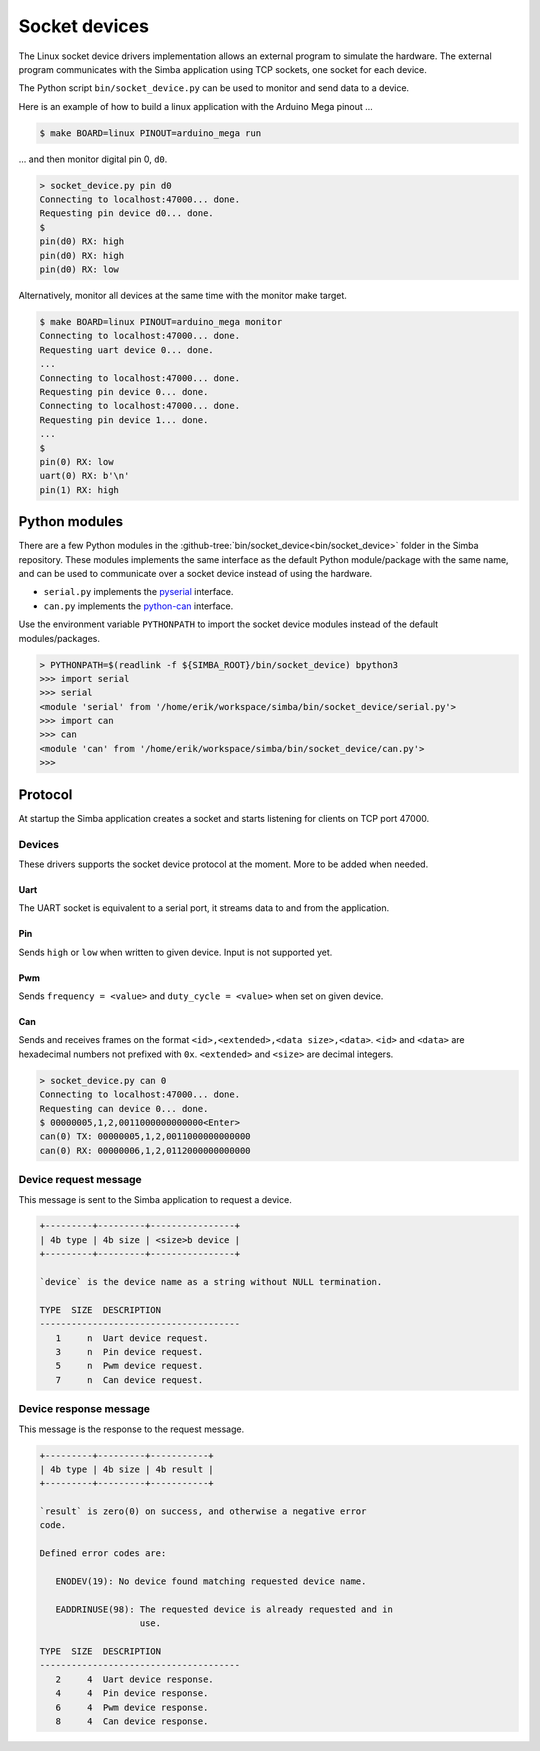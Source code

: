 Socket devices
==============

The Linux socket device drivers implementation allows an external
program to simulate the hardware. The external program communicates
with the Simba application using TCP sockets, one socket for each
device.

The Python script ``bin/socket_device.py`` can be used to monitor and
send data to a device.

Here is an example of how to build a linux application with the
Arduino Mega pinout ...

.. code-block:: text

   $ make BOARD=linux PINOUT=arduino_mega run

... and then monitor digital pin 0, ``d0``.

.. code-block:: text

   > socket_device.py pin d0
   Connecting to localhost:47000... done.
   Requesting pin device d0... done.
   $
   pin(d0) RX: high
   pin(d0) RX: high
   pin(d0) RX: low

Alternatively, monitor all devices at the same time with the monitor
make target.

.. code-block:: text

   $ make BOARD=linux PINOUT=arduino_mega monitor
   Connecting to localhost:47000... done.
   Requesting uart device 0... done.
   ...
   Connecting to localhost:47000... done.
   Requesting pin device 0... done.
   Connecting to localhost:47000... done.
   Requesting pin device 1... done.
   ...
   $
   pin(0) RX: low
   uart(0) RX: b'\n'
   pin(1) RX: high

Python modules
--------------

There are a few Python modules in the
:github-tree:`bin/socket_device<bin/socket_device>` folder in the
Simba repository. These modules implements the same interface as the
default Python module/package with the same name, and can be used to
communicate over a socket device instead of using the hardware.

- ``serial.py`` implements the `pyserial`_ interface.

- ``can.py`` implements the `python-can`_ interface.

Use the environment variable ``PYTHONPATH`` to import the socket
device modules instead of the default modules/packages.

.. code-block:: text

   > PYTHONPATH=$(readlink -f ${SIMBA_ROOT}/bin/socket_device) bpython3
   >>> import serial
   >>> serial
   <module 'serial' from '/home/erik/workspace/simba/bin/socket_device/serial.py'>
   >>> import can
   >>> can
   <module 'can' from '/home/erik/workspace/simba/bin/socket_device/can.py'>
   >>>

Protocol
--------

At startup the Simba application creates a socket and starts listening
for clients on TCP port 47000.

Devices
~~~~~~~

These drivers supports the socket device protocol at the moment. More
to be added when needed.

Uart
^^^^

The UART socket is equivalent to a serial port, it streams data to and
from the application.

Pin
^^^

Sends ``high`` or ``low`` when written to given device. Input is not
supported yet.

Pwm
^^^

Sends ``frequency = <value>`` and ``duty_cycle = <value>`` when set on
given device.

Can
^^^

Sends and receives frames on the format ``<id>,<extended>,<data
size>,<data>``. ``<id>`` and ``<data>`` are hexadecimal numbers not
prefixed with ``0x``. ``<extended>`` and ``<size>`` are decimal
integers.

.. code-block:: text

   > socket_device.py can 0
   Connecting to localhost:47000... done.
   Requesting can device 0... done.
   $ 00000005,1,2,0011000000000000<Enter>
   can(0) TX: 00000005,1,2,0011000000000000
   can(0) RX: 00000006,1,2,0112000000000000

Device request message
~~~~~~~~~~~~~~~~~~~~~~

This message is sent to the Simba application to request a device.

.. code-block:: text

   +---------+---------+----------------+
   | 4b type | 4b size | <size>b device |
   +---------+---------+----------------+

   `device` is the device name as a string without NULL termination.

   TYPE  SIZE  DESCRIPTION
   --------------------------------------
      1     n  Uart device request.
      3     n  Pin device request.
      5     n  Pwm device request.
      7     n  Can device request.

Device response message
~~~~~~~~~~~~~~~~~~~~~~~

This message is the response to the request message.

.. code-block:: text

   +---------+---------+-----------+
   | 4b type | 4b size | 4b result |
   +---------+---------+-----------+

   `result` is zero(0) on success, and otherwise a negative error
   code.

   Defined error codes are:

      ENODEV(19): No device found matching requested device name.

      EADDRINUSE(98): The requested device is already requested and in
                      use.

   TYPE  SIZE  DESCRIPTION
   --------------------------------------
      2     4  Uart device response.
      4     4  Pin device response.
      6     4  Pwm device response.
      8     4  Can device response.

.. _pyserial: https://pythonhosted.org/pyserial

.. _python-can: https://python-can.readthedocs.io
